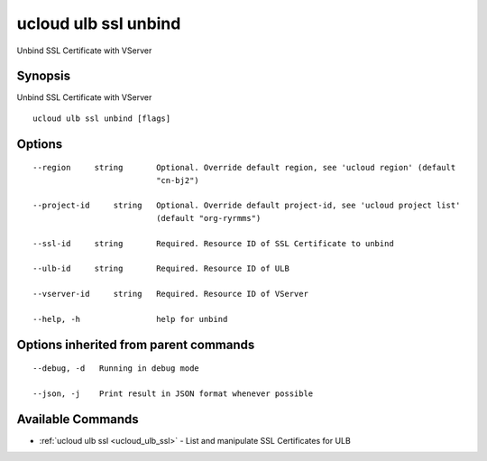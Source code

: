 .. _ucloud_ulb_ssl_unbind:

ucloud ulb ssl unbind
---------------------

Unbind SSL Certificate with VServer

Synopsis
~~~~~~~~


Unbind SSL Certificate with VServer

::

  ucloud ulb ssl unbind [flags]

Options
~~~~~~~

::

  --region     string       Optional. Override default region, see 'ucloud region' (default
                            "cn-bj2") 

  --project-id     string   Optional. Override default project-id, see 'ucloud project list'
                            (default "org-ryrmms") 

  --ssl-id     string       Required. Resource ID of SSL Certificate to unbind 

  --ulb-id     string       Required. Resource ID of ULB 

  --vserver-id     string   Required. Resource ID of VServer 

  --help, -h                help for unbind 


Options inherited from parent commands
~~~~~~~~~~~~~~~~~~~~~~~~~~~~~~~~~~~~~~

::

  --debug, -d   Running in debug mode 

  --json, -j    Print result in JSON format whenever possible 


Available Commands
~~~~~~~~

* :ref:`ucloud ulb ssl <ucloud_ulb_ssl>` 	 - List and manipulate SSL Certificates for ULB

